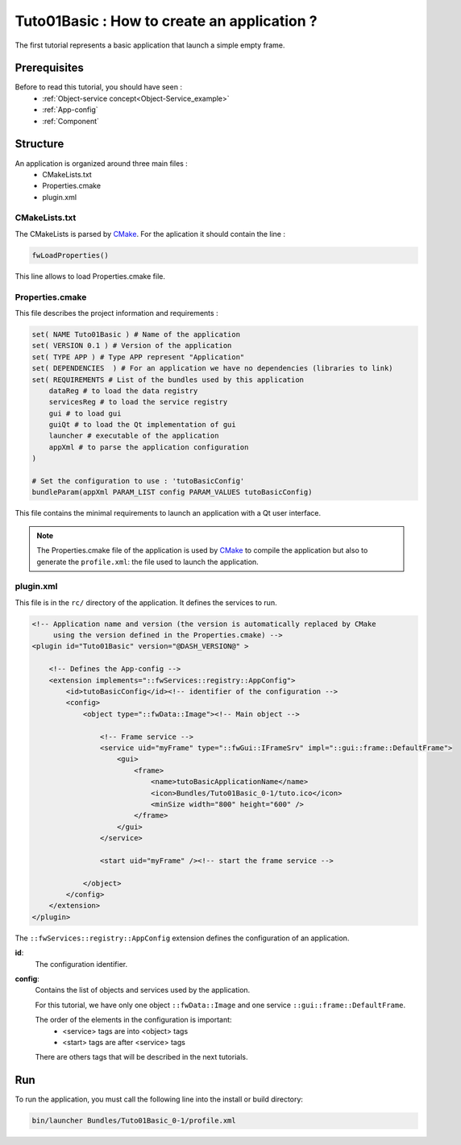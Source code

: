 .. _tuto01:

*********************************************
Tuto01Basic : How to create an application ?
*********************************************

The first tutorial represents a basic application that launch a simple empty frame. 

.. figure:: ../media/tuto01Basic.png
    :scale: 50
    :align: center
    

Prerequisites
--------------

Before to read this tutorial, you should have seen :
 * :ref:`Object-service concept<Object-Service_example>`
 * :ref:`App-config`
 * :ref:`Component`
 

Structure
----------

An application is organized around three main files : 
 * CMakeLists.txt
 * Properties.cmake
 * plugin.xml
 
CMakeLists.txt
~~~~~~~~~~~~~~~

The CMakeLists is parsed by CMake_. For the aplication it should contain the line : 

.. code::

    fwLoadProperties()

This line allows to load Properties.cmake file.

.. _CMake: https://cmake.org

Properties.cmake
~~~~~~~~~~~~~~~~~

This file describes the project information and requirements :

.. code-block:: cmake

    set( NAME Tuto01Basic ) # Name of the application
    set( VERSION 0.1 ) # Version of the application
    set( TYPE APP ) # Type APP represent "Application"
    set( DEPENDENCIES  ) # For an application we have no dependencies (libraries to link)
    set( REQUIREMENTS # List of the bundles used by this application
        dataReg # to load the data registry
        servicesReg # to load the service registry
        gui # to load gui
        guiQt # to load the Qt implementation of gui
        launcher # executable of the application
        appXml # to parse the application configuration
    ) 

    # Set the configuration to use : 'tutoBasicConfig'
    bundleParam(appXml PARAM_LIST config PARAM_VALUES tutoBasicConfig) 
    
This file contains the minimal requirements to launch an application with a Qt user interface.

.. note::

    The Properties.cmake file of the application is used by CMake_ to compile the application but also to generate the
    ``profile.xml``: the file used to launch the application. 
    

plugin.xml
~~~~~~~~~~~

This file is in the ``rc/`` directory of the application. It defines the services to run.
 
.. code-block:: xml

    <!-- Application name and version (the version is automatically replaced by CMake 
         using the version defined in the Properties.cmake) -->
    <plugin id="Tuto01Basic" version="@DASH_VERSION@" >

        <!-- Defines the App-config -->
        <extension implements="::fwServices::registry::AppConfig">
            <id>tutoBasicConfig</id><!-- identifier of the configuration -->
            <config>
                <object type="::fwData::Image"><!-- Main object -->

                    <!-- Frame service -->
                    <service uid="myFrame" type="::fwGui::IFrameSrv" impl="::gui::frame::DefaultFrame">
                        <gui>
                            <frame>
                                <name>tutoBasicApplicationName</name>
                                <icon>Bundles/Tuto01Basic_0-1/tuto.ico</icon>
                                <minSize width="800" height="600" />
                            </frame>
                        </gui>
                    </service>

                    <start uid="myFrame" /><!-- start the frame service -->

                </object>
            </config>
        </extension>
    </plugin>
    

The ``::fwServices::registry::AppConfig`` extension defines the configuration of an application. 

**id**: 
    The configuration identifier.
**config**: 
    Contains the list of objects and services used by the application. 
    
    For this tutorial, we have only one object ``::fwData::Image`` and one service ``::gui::frame::DefaultFrame``.
    
    The order of the elements in the configuration is important: 
     * <service> tags are into <object> tags
     * <start> tags are after <service> tags
    
    There are others tags that will be described in the next tutorials.


Run
----

To run the application, you must call the following line into the install or build directory:

.. code::

    bin/launcher Bundles/Tuto01Basic_0-1/profile.xml
